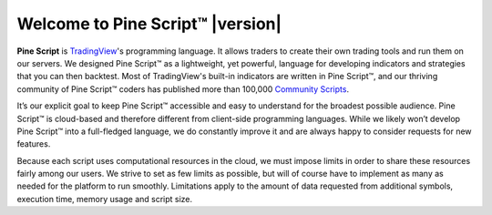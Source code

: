 .. _PageWelcomeToPine:

Welcome to Pine Script™ |version|
=========================

.. image:: images/Pine_Script_logo_text.png
   :alt: Pine Script logo
   :align: right
   :width: 240
   :height: 240

**Pine Script** is `TradingView <https://www.tradingview.com/>`__'s programming language. It allows traders to create their own trading tools and run them on our servers. 
We designed Pine Script™ as a lightweight, yet powerful, language for developing indicators and strategies that you can then backtest. 
Most of TradingView's built-in indicators are written in Pine Script™, and our thriving community of Pine Script™ coders has published more than 100,000 `Community Scripts <https://www.tradingview.com/scripts/>`__.

It’s our explicit goal to keep Pine Script™ accessible and easy to understand for the broadest possible audience. 
Pine Script™ is cloud-based and therefore different from client-side programming languages. 
While we likely won’t develop Pine Script™ into a full-fledged language, we do constantly improve it and are always happy to consider requests for new features.

Because each script uses computational resources in the cloud, we must impose limits in order to share these resources fairly among our users. 
We strive to set as few limits as possible, but will of course have to implement as many as needed for the platform to run smoothly. 
Limitations apply to the amount of data requested from additional symbols, execution time, memory usage and script size.

